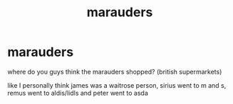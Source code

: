 #+TITLE: marauders

* marauders
:PROPERTIES:
:Author: lokiannoying
:Score: 1
:DateUnix: 1618680288.0
:DateShort: 2021-Apr-17
:FlairText: Discussion
:END:
where do you guys think the marauders shopped? (british supermarkets)

like I personally think james was a waitrose person, sirius went to m and s, remus went to aldis/lidls and peter went to asda

